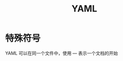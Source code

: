 #+TITLE:      YAML

* 目录                                                    :TOC_4_gh:noexport:
- [[#特殊符号][特殊符号]]

* 特殊符号
  YAML 可以在同一个文件中，使用 --- 表示一个文档的开始

